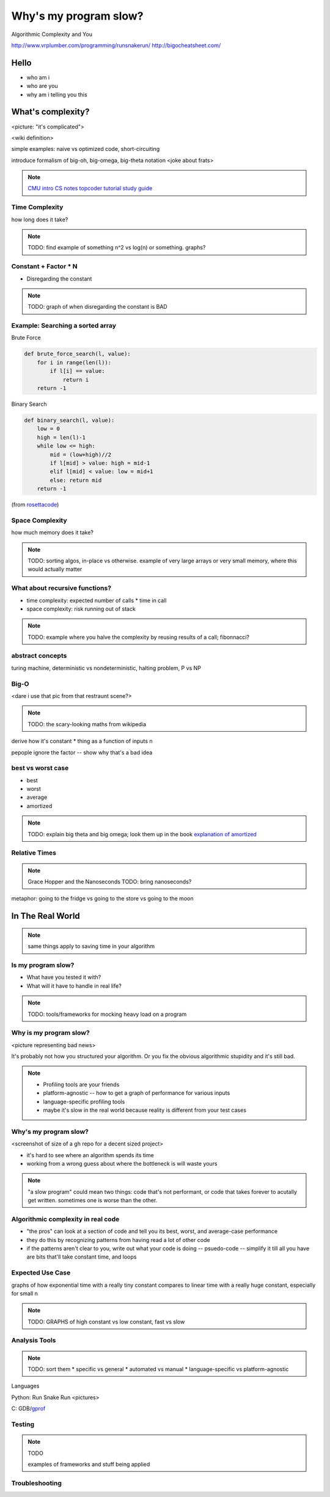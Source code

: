 ======================
Why's my program slow? 
======================

Algorithmic Complexity and You

http://www.vrplumber.com/programming/runsnakerun/
http://bigocheatsheet.com/

Hello
=====

* who am i
* who are you
* why am i telling you this

What's complexity?
==================

<picture: "it's complicated">

<wiki definition>

simple examples: naive vs optimized code, short-circuiting

introduce formalism of big-oh, big-omega, big-theta notation 
<joke about frats>

.. note:: 

    `CMU intro CS notes <http://www.cs.cmu.edu/~adamchik/15-121/lectures/Algorithmic%20Complexity/complexity.html>`_
    `topcoder tutorial <http://community.topcoder.com/tc?module=Static&d1=tutorials&d2=complexity1>`_
    `study guide <http://www.studytonight.com/data-structures/time-complexity-of-algorithms>`_


Time Complexity
---------------

how long does it take?

.. note:: 

    TODO: find example of something n^2 vs log(n) or something. graphs?

Constant + Factor * N
---------------------

* Disregarding the constant

.. note:: 

    TODO: graph of when disregarding the constant is BAD


Example: Searching a sorted array
---------------------------------

Brute Force

.. code-block:: python

    def brute_force_search(l, value):
        for i in range(len(l)):
            if l[i] == value:
                return i
        return -1 
    

Binary Search

.. code-block:: python

    def binary_search(l, value):
        low = 0
        high = len(l)-1
        while low <= high: 
            mid = (low+high)//2
            if l[mid] > value: high = mid-1
            elif l[mid] < value: low = mid+1
            else: return mid
        return -1

(from `rosettacode <http://rosettacode.org/wiki/Binary_search#Python>`_)

Space Complexity
----------------

how much memory does it take? 

.. note::
    
    TODO: sorting algos, in-place vs otherwise. example of very large arrays
    or very small memory, where this would actually matter


What about recursive functions?
-------------------------------

* time complexity: expected number of calls * time in call
* space complexity: risk running out of stack

.. note::

    TODO: example where you halve the complexity by reusing results of a call;
    fibonnacci?

abstract concepts
-----------------

turing machine, deterministic vs nondeterministic, halting problem, P vs NP

Big-O
-----

<dare i use that pic from that restraunt scene?>

.. note::

    TODO: the scary-looking maths from wikipedia

derive how it's constant * thing as a function of inputs n

pepople ignore the factor -- show why that's a bad idea

best vs worst case
------------------

* best
* worst
* average
* amortized

.. note:: 
    
    TODO: explain big theta and big omega; look them up in the book
    `explanation of amortized <http://stackoverflow.com/questions/15079327/amortized-complexity-in-laymans-terms>`_

Relative Times
--------------

.. note:: 

    Grace Hopper and the Nanoseconds
    TODO: bring nanoseconds?

metaphor: going to the fridge vs going to the store vs going to the moon



In The Real World
=================

.. figure:: images/xkcd1205.png
    :align: center

.. note:: 
    same things apply to saving time in your algorithm

Is my program slow?
-------------------

* What have you tested it with?
* What will it have to handle in real life?

.. note:: 

    TODO: tools/frameworks for mocking heavy load on a program


Why is my program slow?
-----------------------

<picture representing bad news>

It's probably not how you structured your algorithm. Or you fix the obvious
algorithmic stupidity and it's still bad. 

.. note::

    * Profiling tools are your friends
    * platform-agnostic -- how to get a graph of performance for various inputs
    * language-specific profiling tools
    * maybe it's slow in the real world because reality is different from your
      test cases

Why's my program slow? 
----------------------

<screenshot of size of a gh repo for a decent sized project>

* it's hard to see where an algorithm spends its time
* working from a wrong guess about where the bottleneck is will waste yours

.. note::

    "a slow program" could mean two things: code that's not performant, or
    code that takes forever to acutally get written. sometimes one is worse
    than the other.

Algorithmic complexity in real code
-----------------------------------

* "the pros" can look at a section of code and tell you its best, worst, and
  average-case performance

* they do this by recognizing patterns from having read a lot of other code

* if the patterns aren't clear to you, write out what your code is doing --
  psuedo-code -- simplify it till all you have are bits that'll take constant
  time, and loops

Expected Use Case
-----------------

graphs of how exponential time with a really tiny constant compares to linear
time with a really huge constant, especially for small n

.. note:: 

    TODO: GRAPHS of high constant vs low constant, fast vs slow

Analysis Tools
--------------

.. note::

    TODO: sort them
    * specific vs general
    * automated vs manual
    * language-specific vs platform-agnostic

Languages

Python: Run Snake Run <pictures>

C: GDB/`gprof <https://sourceware.org/binutils/docs/gprof/>`_

Testing
-------

.. note:: TODO

    examples of frameworks and stuff being applied


Troubleshooting
---------------

